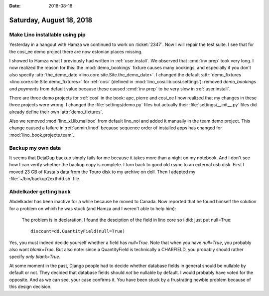 :date: 2018-08-18

=========================
Saturday, August 18, 2018
=========================

Make Lino installable using pip
===============================

Yesterday in a hangout with Hamza we continued to work on
:ticket:`2347`.  Now I will repair the test suite.  I see that for the
cosi_ee demo project there are now estonian places missing.

I showed to Hamza what I previously had written in
:ref:`user.install`.  We observed that :cmd:`inv prep` took very long.
I now realized the reason for this: the :mod:`demo_bookings` fixture
causes many bookings, and especially if you don't also specify
:attr:`the_demo_date <lino.core.site.Site.the_demo_date>`.  I changed
the default :attr:`demo_fixtures <lino.core.site.Site.demo_fixtures>`
for :ref:`cosi` (defined in :mod:`lino_cosi.lib.cosi.settings`):
removed `demo_bookings` and `payments` from default value because
these caused :cmd:`inv prep` to be very slow in :ref:`user.install`.

There are three demo
projects for :ref:`cosi` in the book: apc, pierre and cosi_ee I now
realized that my changes in these three projects were wrong. I changed
the :file:`settings/demo.py` files but actually their
:file:`settings/__init__.py` files did already define their own
:attr:`demo_fixtures`.

Also we removed :mod:`lino_xl.lib.mailbox` from default lino_noi and
added it manually in the team demo project.  This change caused a
failure in :ref:`admin.linod` because sequence order of installed apps
has changed for :mod:`lino_book.projects.team`.


Backup my own data
==================

It seems that DejaDup backup simply fails for me because it takes more
than a night on my notebook. And I don't see how I can verify whether
the backup copy is complete.  I turn back to good old rsync to an
external usb disk. First I moved 23 GB of Kusta's data from the Touro
disk to my archive on doll. Then I adapted my
:file:`~/bin/backup2exthdd.sh` file.


Abdelkader getting back
========================

Abdelkader has been inactive for a while because he moved to Canada.
Now reported that he found himself the solution for a problem on which
he was stuck (and Hamza and I weren't able to help him):

    The problem is in declaration.  I found the desciption of the
    field in lino core so i did: just put null=True::
      
      discount=dd.QuantityField(null=True)

Yes, you must indeed decide yourself whether a field has `null=True`.
Note that when you have `null=True`, you probably also want
`blank=True`.  But also note: since a QuantityField is technically a
CHARFIELD, you probably should rather specify *only* `blank=True`.

At some moment in the past, Django people had to decide whether
database fields in general should be nullable by default or not.  They
decided that database fields should *not* be nullable by default. I
would probably have voted for the opposite. And as we can see, your
case confirms it.  You have been stuck by a frustrating newbie problem
because of this design decision.

